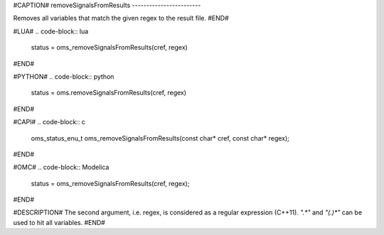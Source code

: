 #CAPTION#
removeSignalsFromResults
------------------------

Removes all variables that match the given regex to the result file.
#END#

#LUA#
.. code-block:: lua

  status = oms_removeSignalsFromResults(cref, regex)

#END#

#PYTHON#
.. code-block:: python

  status = oms.removeSignalsFromResults(cref, regex)

#END#

#CAPI#
.. code-block:: c

  oms_status_enu_t oms_removeSignalsFromResults(const char* cref, const char* regex);

#END#

#OMC#
.. code-block:: Modelica

  status = oms_removeSignalsFromResults(cref, regex);

#END#

#DESCRIPTION#
The second argument, i.e. regex, is considered as a regular expression (C++11).
`".*"` and `"(.)*"` can be used to hit all variables.
#END#
